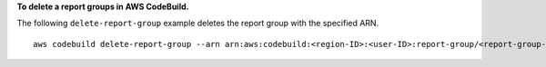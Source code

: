 **To delete a report groups in AWS CodeBuild.**

The following ``delete-report-group`` example deletes the report group with the specified ARN. ::

    aws codebuild delete-report-group --arn arn:aws:codebuild:<region-ID>:<user-ID>:report-group/<report-group-name>

